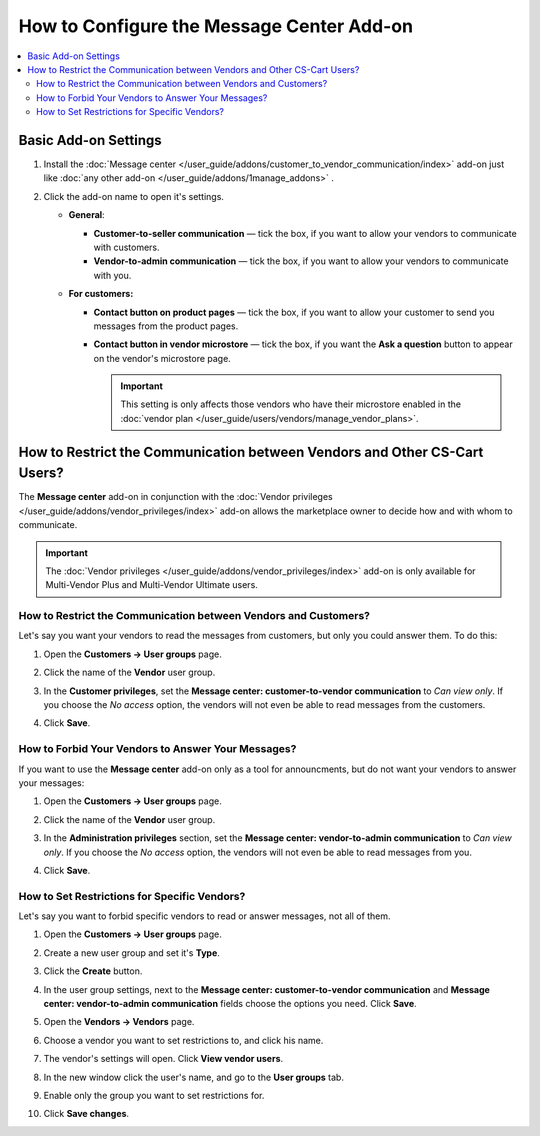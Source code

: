 ******************************************
How to Configure the Message Center Add-on
******************************************

.. contents::
    :backlinks: none
    :local:

Basic Add-on Settings
=====================

#. Install the :doc:`Message center </user_guide/addons/customer_to_vendor_communication/index>` add-on just like :doc:`any other add-on </user_guide/addons/1manage_addons>` .

#. Click the add-on name to open it's settings.

   * **General**:
   
     * **Customer-to-seller communication** — tick the box, if you want to allow your vendors to communicate with customers.
     
     * **Vendor-to-admin communication** — tick the box, if you want to allow your vendors to communicate with you.
     
   * **For customers:**
   
     * **Contact button on product pages** — tick the box, if you want to allow your customer to send you messages from the product pages.
     
     * **Contact button in vendor microstore** —  tick the box, if you want the **Ask a question** button to appear on the vendor's microstore page.

       .. important::

           This setting is only affects those vendors who have their microstore enabled in the :doc:`vendor plan </user_guide/users/vendors/manage_vendor_plans>`.

How to Restrict the Communication between Vendors and Other CS-Cart Users?
==========================================================================

The **Message center** add-on in conjunction with the :doc:`Vendor privileges </user_guide/addons/vendor_privileges/index>` add-on allows the marketplace owner to decide how and with whom to communicate.

.. important::

    The :doc:`Vendor privileges </user_guide/addons/vendor_privileges/index>` add-on is only available for Multi-Vendor Plus and Multi-Vendor Ultimate users.

How to Restrict the Communication between Vendors and Customers?
++++++++++++++++++++++++++++++++++++++++++++++++++++++++++++++++

Let's say you want your vendors to read the messages from customers, but only you could answer them. To do this:

#. Open the **Customers → User groups** page.

#. Click the name of the **Vendor** user group.

#. In the **Customer privileges**, set the **Message center: customer-to-vendor communication** to *Can view only*. If you choose the *No access* option, the vendors will not even be able to read messages from the customers.

#. Click **Save**.

   .. image:: img/vendor_priviledges_customers.png
       :align: center
       :alt: Restricting the access to dialogues with customers to vendors
      
How to Forbid Your Vendors to Answer Your Messages?
+++++++++++++++++++++++++++++++++++++++++++++++++++

If you want to use the **Message center** add-on only as a tool for announcments, but do not want your vendors to answer your messages:

#. Open the **Customers → User groups** page.

#. Click the name of the **Vendor** user group.

#. In the **Administration privileges** section, set the **Message center: vendor-to-admin communication** to *Can view only*. If you choose the *No access* option, the vendors will not even be able to read messages from you.

#. Click **Save**.

   .. image:: img/vendor_priviledges_administration.png
       :align: center
       :alt: Restricting the access to dialogues with you to vendors

How to Set Restrictions for Specific Vendors?
+++++++++++++++++++++++++++++++++++++++++++++

Let's say you want to forbid specific vendors to read or answer messages, not all of them.

#. Open the **Customers → User groups** page.

#. Create a new user group and set it's **Type**.

#. Click the **Create** button.

   .. image:: img/add_group.png
       :align: center
       :alt: Adding a new group

#. In the user group settings, next to the **Message center: customer-to-vendor communication** and **Message center: vendor-to-admin communication** fields choose the options you need. Click **Save**.

#. Open the **Vendors → Vendors** page.

#. Choose a vendor you want to set restrictions to, and click his name.

#. The vendor's settings will open. Click **View vendor users**.

#. In the new window click the user's name, and go to the **User groups** tab.

#. Enable only the group you want to set restrictions for.

#. Click **Save changes**.

   .. image:: img/choose_group.png
       :align: center
       :alt: Choosing a user group for the vendors users


.. meta::
   :description: An add-on that lets customers send a message to the seller from a product page in CS-Cart and Multi-Vendor software.
